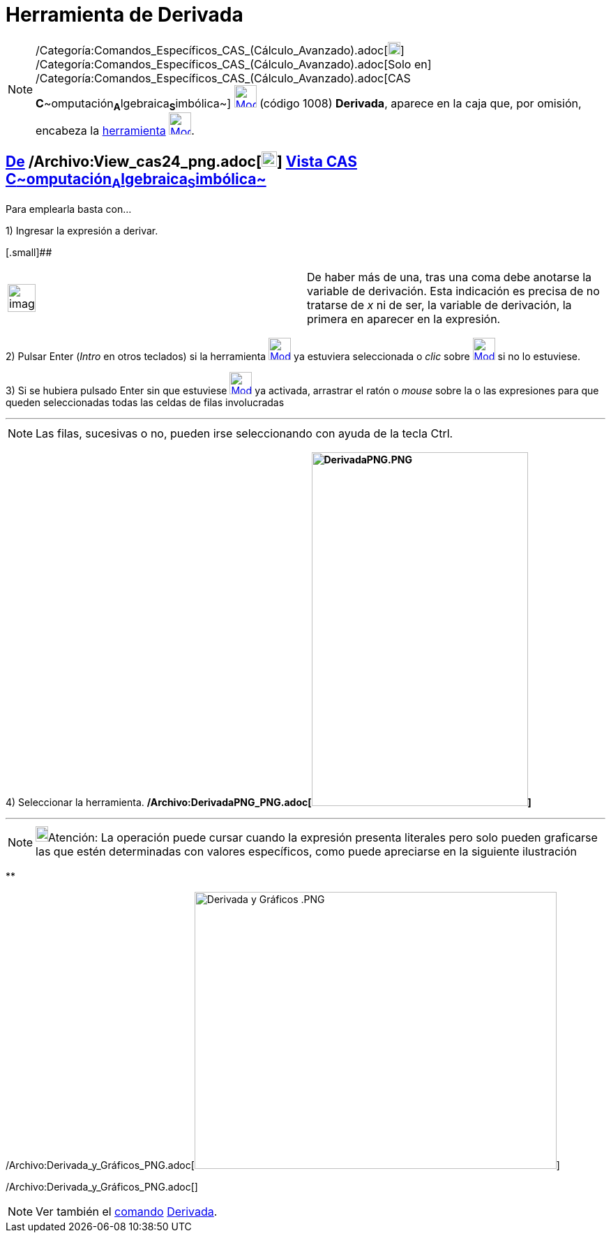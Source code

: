 = Herramienta de Derivada
:page-en: tools/Derivative_Tool
ifdef::env-github[:imagesdir: /es/modules/ROOT/assets/images]

[NOTE]
====

/Categoría:Comandos_Específicos_CAS_(Cálculo_Avanzado).adoc[image:18px-Menu_view_cas.svg.png[Menu view
cas.svg,width=18,height=18]] /Categoría:Comandos_Específicos_CAS_(Cálculo_Avanzado).adoc[Solo en]
/Categoría:Comandos_Específicos_CAS_(Cálculo_Avanzado).adoc[CAS
**C**~[.small]#omputación#~**A**~[.small]#lgebraica#~**S**~[.small]#imbólica#~]
xref:/Herramientas_CAS.adoc[image:32px-Mode_derivative.svg.png[Mode derivative.svg,width=32,height=32]] (código 1008)
*Derivada*, aparece en la caja que, por omisión, encabeza la xref:/Herramientas.adoc[herramienta]
xref:/Herramientas_CAS.adoc[image:32px-Mode_derivative.svg.png[Mode derivative.svg,width=32,height=32]].

====

== xref:/Herramientas.adoc[De] /Archivo:View_cas24_png.adoc[image:View-cas24.png[View-cas24.png,width=22,height=22]] xref:/Vista_CAS.adoc[Vista CAS **C**~[.small]#omputación#~**A**~[.small]#lgebraica#~**S**~[.small]#imbólica#~]

Para emplearla basta con...

[.step]#1)# Ingresar la expresión a derivar.

[.small]##

[width="100%",cols="50%,50%",]
|===
a|
image:Ambox_notice.png[image,width=40,height=40]

|De haber más de una, tras una coma debe anotarse la variable de derivación. Esta indicación es precisa de no tratarse
de _x_ ni de ser, la variable de derivación, la primera en aparecer en la expresión.
|===

[.step]#2)# Pulsar [.kcode]#Enter# ([.kcode]#_Intro_# en otros teclados) si la herramienta
[.small]#xref:/Herramientas_CAS.adoc[image:32px-Mode_derivative.svg.png[Mode derivative.svg,width=32,height=32]]# ya
estuviera seleccionada o _clic_ sobre xref:/Herramientas_CAS.adoc[image:32px-Mode_derivative.svg.png[Mode
derivative.svg,width=32,height=32]] si no lo estuviese.

[.step]#3)# Si se hubiera pulsado [.kcode]#Enter# sin que estuviese
xref:/Herramientas_CAS.adoc[image:32px-Mode_derivative.svg.png[Mode derivative.svg,width=32,height=32]] ya activada,
arrastrar el ratón o _mouse_ sobre la o las expresiones para que queden seleccionadas todas las celdas de filas
involucradas

'''''

[NOTE]
====

Las filas, sucesivas o no, pueden irse seleccionando con ayuda de la tecla [.kcode]#Ctrl#.

====

[.step]#4)# Seleccionar la herramienta.
*/Archivo:DerivadaPNG_PNG.adoc[image:310px-DerivadaPNG.PNG[DerivadaPNG.PNG,width=310,height=507]]*

'''''

[NOTE]
====

image:18px-Bulbgraph.png[Bulbgraph.png,width=18,height=22]Atención: La operación puede cursar cuando la expresión
presenta literales pero solo pueden graficarse las que estén determinadas con valores específicos, como puede apreciarse
en la siguiente ilustración

====

**

/Archivo:Derivada_y_Gráficos_PNG.adoc[image:Derivada_y_Gr%C3%A1ficos_.PNG[Derivada y Gráficos
.PNG,width=519,height=397]]

/Archivo:Derivada_y_Gráficos_PNG.adoc[]

[NOTE]
====

Ver también el xref:/commands/Comandos_CAS.adoc[comando] xref:/commands/Derivada.adoc[Derivada].

====

